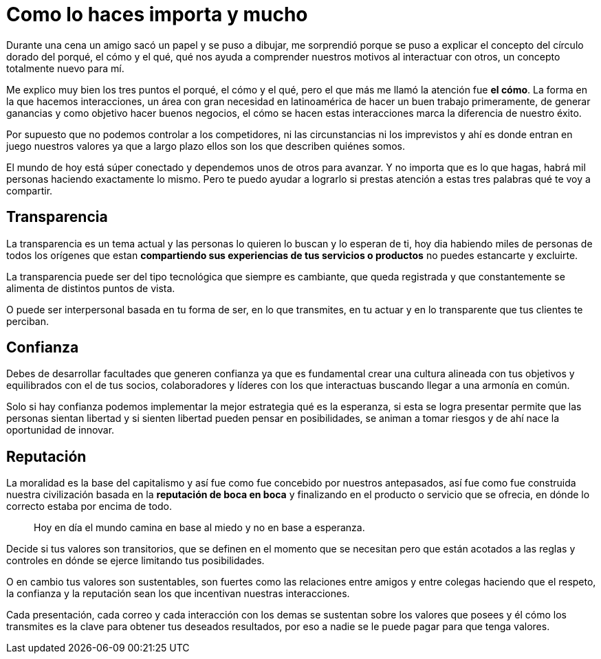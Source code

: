 = Como lo haces importa y mucho
:hp-image: /images/como-haces.jpeg
:hp-tags: negocios, liderazgo, innovacion

Durante una cena un amigo sacó un papel y se puso a dibujar, me sorprendió porque se puso a explicar el concepto del círculo dorado del porqué, el cómo y el qué, qué nos ayuda a comprender nuestros motivos al interactuar con otros, un concepto totalmente nuevo para mí. 

Me explico muy bien los tres puntos el porqué, el cómo y el qué, pero el que más me llamó la atención fue *el cómo*. La forma en la que hacemos interacciones, un área con gran necesidad en latinoamérica de hacer un buen trabajo primeramente, de generar ganancias y como objetivo hacer buenos negocios, el cómo se hacen estas interacciones marca la diferencia de nuestro éxito.

Por supuesto que no podemos controlar a los competidores, ni las circunstancias ni los imprevistos y ahí es donde entran en juego nuestros valores ya que a largo plazo ellos son los que describen quiénes somos.

El mundo de hoy está súper conectado y dependemos unos de otros para avanzar. Y no importa que es lo que hagas, habrá mil personas haciendo exactamente lo mismo. Pero te puedo ayudar a lograrlo si prestas atención a estas tres palabras qué te voy a compartir.

== Transparencia
La transparencia es un tema actual y las personas lo quieren lo buscan y lo esperan de ti, hoy dia habiendo miles de personas de todos los orígenes que estan *compartiendo sus experiencias de tus servicios o productos* no puedes estancarte y excluirte. 

La transparencia puede ser del tipo tecnológica que siempre es cambiante, que queda registrada y que constantemente se alimenta de distintos puntos de vista. 

O puede ser interpersonal basada en tu forma de ser, en lo que transmites, en tu actuar y en lo transparente que tus clientes te perciban.

== Confianza
Debes de desarrollar facultades que generen confianza ya que es fundamental crear una cultura alineada con tus objetivos y equilibrados con el de tus socios, colaboradores y líderes con los que interactuas buscando llegar a una armonía en común.

Solo si hay confianza podemos implementar la mejor estrategia qué es la esperanza, si esta se logra presentar permite que las personas sientan libertad y si sienten libertad pueden pensar en posibilidades, se animan a tomar riesgos y de ahí nace la oportunidad de innovar.

== Reputación
La moralidad es la base del capitalismo y así fue como fue concebido por nuestros antepasados, así fue como fue construida nuestra civilización basada en la *reputación de boca en boca* y finalizando en el producto o servicio que se ofrecia, en dónde lo correcto estaba por encima de todo.
____ 
Hoy en día el mundo camina en base al miedo y no en base a esperanza.
____ 

Decide si tus valores son transitorios, que se definen en el momento que se necesitan pero que están acotados a las reglas y controles en dónde se ejerce limitando tus posibilidades.  

O en cambio tus valores son sustentables, son fuertes como las relaciones entre amigos y entre colegas haciendo que el respeto, la confianza y la reputación sean los que incentivan nuestras interacciones.

Cada presentación, cada correo y cada interacción con los demas se sustentan sobre los valores que posees y él cómo los transmites es la clave para obtener tus deseados resultados, por eso a nadie se le puede pagar para que tenga valores.


